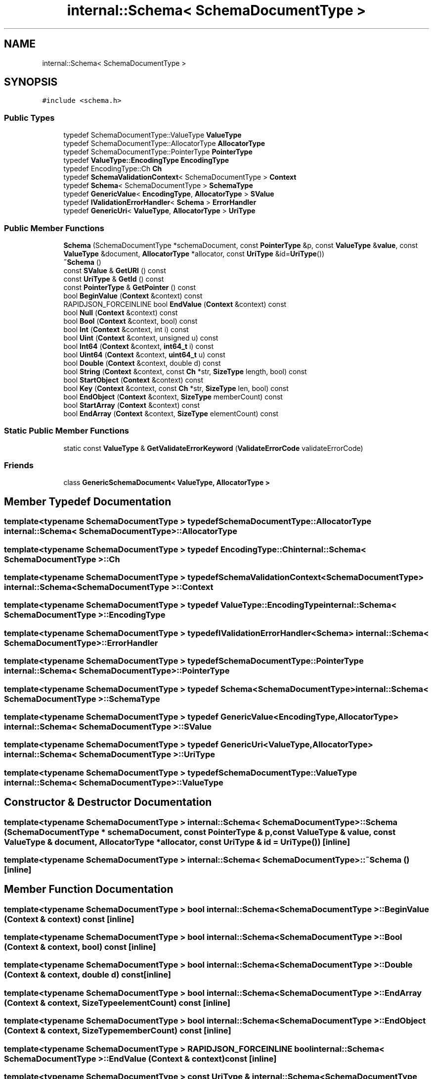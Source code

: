 .TH "internal::Schema< SchemaDocumentType >" 3 "Fri Jan 14 2022" "Version 1.0.0" "Neon Jumper" \" -*- nroff -*-
.ad l
.nh
.SH NAME
internal::Schema< SchemaDocumentType >
.SH SYNOPSIS
.br
.PP
.PP
\fC#include <schema\&.h>\fP
.SS "Public Types"

.in +1c
.ti -1c
.RI "typedef SchemaDocumentType::ValueType \fBValueType\fP"
.br
.ti -1c
.RI "typedef SchemaDocumentType::AllocatorType \fBAllocatorType\fP"
.br
.ti -1c
.RI "typedef SchemaDocumentType::PointerType \fBPointerType\fP"
.br
.ti -1c
.RI "typedef \fBValueType::EncodingType\fP \fBEncodingType\fP"
.br
.ti -1c
.RI "typedef EncodingType::Ch \fBCh\fP"
.br
.ti -1c
.RI "typedef \fBSchemaValidationContext\fP< SchemaDocumentType > \fBContext\fP"
.br
.ti -1c
.RI "typedef \fBSchema\fP< SchemaDocumentType > \fBSchemaType\fP"
.br
.ti -1c
.RI "typedef \fBGenericValue\fP< \fBEncodingType\fP, \fBAllocatorType\fP > \fBSValue\fP"
.br
.ti -1c
.RI "typedef \fBIValidationErrorHandler\fP< \fBSchema\fP > \fBErrorHandler\fP"
.br
.ti -1c
.RI "typedef \fBGenericUri\fP< \fBValueType\fP, \fBAllocatorType\fP > \fBUriType\fP"
.br
.in -1c
.SS "Public Member Functions"

.in +1c
.ti -1c
.RI "\fBSchema\fP (SchemaDocumentType *schemaDocument, const \fBPointerType\fP &p, const \fBValueType\fP &\fBvalue\fP, const \fBValueType\fP &document, \fBAllocatorType\fP *allocator, const \fBUriType\fP &id=\fBUriType\fP())"
.br
.ti -1c
.RI "\fB~Schema\fP ()"
.br
.ti -1c
.RI "const \fBSValue\fP & \fBGetURI\fP () const"
.br
.ti -1c
.RI "const \fBUriType\fP & \fBGetId\fP () const"
.br
.ti -1c
.RI "const \fBPointerType\fP & \fBGetPointer\fP () const"
.br
.ti -1c
.RI "bool \fBBeginValue\fP (\fBContext\fP &context) const"
.br
.ti -1c
.RI "RAPIDJSON_FORCEINLINE bool \fBEndValue\fP (\fBContext\fP &context) const"
.br
.ti -1c
.RI "bool \fBNull\fP (\fBContext\fP &context) const"
.br
.ti -1c
.RI "bool \fBBool\fP (\fBContext\fP &context, bool) const"
.br
.ti -1c
.RI "bool \fBInt\fP (\fBContext\fP &context, int i) const"
.br
.ti -1c
.RI "bool \fBUint\fP (\fBContext\fP &context, unsigned u) const"
.br
.ti -1c
.RI "bool \fBInt64\fP (\fBContext\fP &context, \fBint64_t\fP i) const"
.br
.ti -1c
.RI "bool \fBUint64\fP (\fBContext\fP &context, \fBuint64_t\fP u) const"
.br
.ti -1c
.RI "bool \fBDouble\fP (\fBContext\fP &context, double d) const"
.br
.ti -1c
.RI "bool \fBString\fP (\fBContext\fP &context, const \fBCh\fP *str, \fBSizeType\fP length, bool) const"
.br
.ti -1c
.RI "bool \fBStartObject\fP (\fBContext\fP &context) const"
.br
.ti -1c
.RI "bool \fBKey\fP (\fBContext\fP &context, const \fBCh\fP *str, \fBSizeType\fP len, bool) const"
.br
.ti -1c
.RI "bool \fBEndObject\fP (\fBContext\fP &context, \fBSizeType\fP memberCount) const"
.br
.ti -1c
.RI "bool \fBStartArray\fP (\fBContext\fP &context) const"
.br
.ti -1c
.RI "bool \fBEndArray\fP (\fBContext\fP &context, \fBSizeType\fP elementCount) const"
.br
.in -1c
.SS "Static Public Member Functions"

.in +1c
.ti -1c
.RI "static const \fBValueType\fP & \fBGetValidateErrorKeyword\fP (\fBValidateErrorCode\fP validateErrorCode)"
.br
.in -1c
.SS "Friends"

.in +1c
.ti -1c
.RI "class \fBGenericSchemaDocument< ValueType, AllocatorType >\fP"
.br
.in -1c
.SH "Member Typedef Documentation"
.PP 
.SS "template<typename SchemaDocumentType > typedef SchemaDocumentType::AllocatorType \fBinternal::Schema\fP< SchemaDocumentType >::AllocatorType"

.SS "template<typename SchemaDocumentType > typedef EncodingType::Ch \fBinternal::Schema\fP< SchemaDocumentType >::Ch"

.SS "template<typename SchemaDocumentType > typedef \fBSchemaValidationContext\fP<SchemaDocumentType> \fBinternal::Schema\fP< SchemaDocumentType >::Context"

.SS "template<typename SchemaDocumentType > typedef \fBValueType::EncodingType\fP \fBinternal::Schema\fP< SchemaDocumentType >::EncodingType"

.SS "template<typename SchemaDocumentType > typedef \fBIValidationErrorHandler\fP<\fBSchema\fP> \fBinternal::Schema\fP< SchemaDocumentType >::ErrorHandler"

.SS "template<typename SchemaDocumentType > typedef SchemaDocumentType::PointerType \fBinternal::Schema\fP< SchemaDocumentType >::PointerType"

.SS "template<typename SchemaDocumentType > typedef \fBSchema\fP<SchemaDocumentType> \fBinternal::Schema\fP< SchemaDocumentType >::SchemaType"

.SS "template<typename SchemaDocumentType > typedef \fBGenericValue\fP<\fBEncodingType\fP, \fBAllocatorType\fP> \fBinternal::Schema\fP< SchemaDocumentType >::SValue"

.SS "template<typename SchemaDocumentType > typedef \fBGenericUri\fP<\fBValueType\fP, \fBAllocatorType\fP> \fBinternal::Schema\fP< SchemaDocumentType >::UriType"

.SS "template<typename SchemaDocumentType > typedef SchemaDocumentType::ValueType \fBinternal::Schema\fP< SchemaDocumentType >\fB::ValueType\fP"

.SH "Constructor & Destructor Documentation"
.PP 
.SS "template<typename SchemaDocumentType > \fBinternal::Schema\fP< SchemaDocumentType >\fB::Schema\fP (SchemaDocumentType * schemaDocument, const \fBPointerType\fP & p, const \fBValueType\fP & value, const \fBValueType\fP & document, \fBAllocatorType\fP * allocator, const \fBUriType\fP & id = \fC\fBUriType\fP()\fP)\fC [inline]\fP"

.SS "template<typename SchemaDocumentType > \fBinternal::Schema\fP< SchemaDocumentType >::~\fBSchema\fP ()\fC [inline]\fP"

.SH "Member Function Documentation"
.PP 
.SS "template<typename SchemaDocumentType > bool \fBinternal::Schema\fP< SchemaDocumentType >::BeginValue (\fBContext\fP & context) const\fC [inline]\fP"

.SS "template<typename SchemaDocumentType > bool \fBinternal::Schema\fP< SchemaDocumentType >::Bool (\fBContext\fP & context, bool) const\fC [inline]\fP"

.SS "template<typename SchemaDocumentType > bool \fBinternal::Schema\fP< SchemaDocumentType >::Double (\fBContext\fP & context, double d) const\fC [inline]\fP"

.SS "template<typename SchemaDocumentType > bool \fBinternal::Schema\fP< SchemaDocumentType >::EndArray (\fBContext\fP & context, \fBSizeType\fP elementCount) const\fC [inline]\fP"

.SS "template<typename SchemaDocumentType > bool \fBinternal::Schema\fP< SchemaDocumentType >::EndObject (\fBContext\fP & context, \fBSizeType\fP memberCount) const\fC [inline]\fP"

.SS "template<typename SchemaDocumentType > RAPIDJSON_FORCEINLINE bool \fBinternal::Schema\fP< SchemaDocumentType >::EndValue (\fBContext\fP & context) const\fC [inline]\fP"

.SS "template<typename SchemaDocumentType > const \fBUriType\fP & \fBinternal::Schema\fP< SchemaDocumentType >::GetId () const\fC [inline]\fP"

.SS "template<typename SchemaDocumentType > const \fBPointerType\fP & \fBinternal::Schema\fP< SchemaDocumentType >::GetPointer () const\fC [inline]\fP"

.SS "template<typename SchemaDocumentType > const \fBSValue\fP & \fBinternal::Schema\fP< SchemaDocumentType >::GetURI () const\fC [inline]\fP"

.SS "template<typename SchemaDocumentType > static const \fBValueType\fP & \fBinternal::Schema\fP< SchemaDocumentType >::GetValidateErrorKeyword (\fBValidateErrorCode\fP validateErrorCode)\fC [inline]\fP, \fC [static]\fP"

.SS "template<typename SchemaDocumentType > bool \fBinternal::Schema\fP< SchemaDocumentType >::Int (\fBContext\fP & context, int i) const\fC [inline]\fP"

.SS "template<typename SchemaDocumentType > bool \fBinternal::Schema\fP< SchemaDocumentType >::Int64 (\fBContext\fP & context, \fBint64_t\fP i) const\fC [inline]\fP"

.SS "template<typename SchemaDocumentType > bool \fBinternal::Schema\fP< SchemaDocumentType >::Key (\fBContext\fP & context, const \fBCh\fP * str, \fBSizeType\fP len, bool) const\fC [inline]\fP"

.SS "template<typename SchemaDocumentType > bool \fBinternal::Schema\fP< SchemaDocumentType >::Null (\fBContext\fP & context) const\fC [inline]\fP"

.SS "template<typename SchemaDocumentType > bool \fBinternal::Schema\fP< SchemaDocumentType >::StartArray (\fBContext\fP & context) const\fC [inline]\fP"

.SS "template<typename SchemaDocumentType > bool \fBinternal::Schema\fP< SchemaDocumentType >::StartObject (\fBContext\fP & context) const\fC [inline]\fP"

.SS "template<typename SchemaDocumentType > bool \fBinternal::Schema\fP< SchemaDocumentType >::String (\fBContext\fP & context, const \fBCh\fP * str, \fBSizeType\fP length, bool) const\fC [inline]\fP"

.SS "template<typename SchemaDocumentType > bool \fBinternal::Schema\fP< SchemaDocumentType >::Uint (\fBContext\fP & context, unsigned u) const\fC [inline]\fP"

.SS "template<typename SchemaDocumentType > bool \fBinternal::Schema\fP< SchemaDocumentType >::Uint64 (\fBContext\fP & context, \fBuint64_t\fP u) const\fC [inline]\fP"

.SH "Friends And Related Function Documentation"
.PP 
.SS "template<typename SchemaDocumentType > friend class \fBGenericSchemaDocument\fP< \fBValueType\fP, \fBAllocatorType\fP >\fC [friend]\fP"


.SH "Author"
.PP 
Generated automatically by Doxygen for Neon Jumper from the source code\&.
